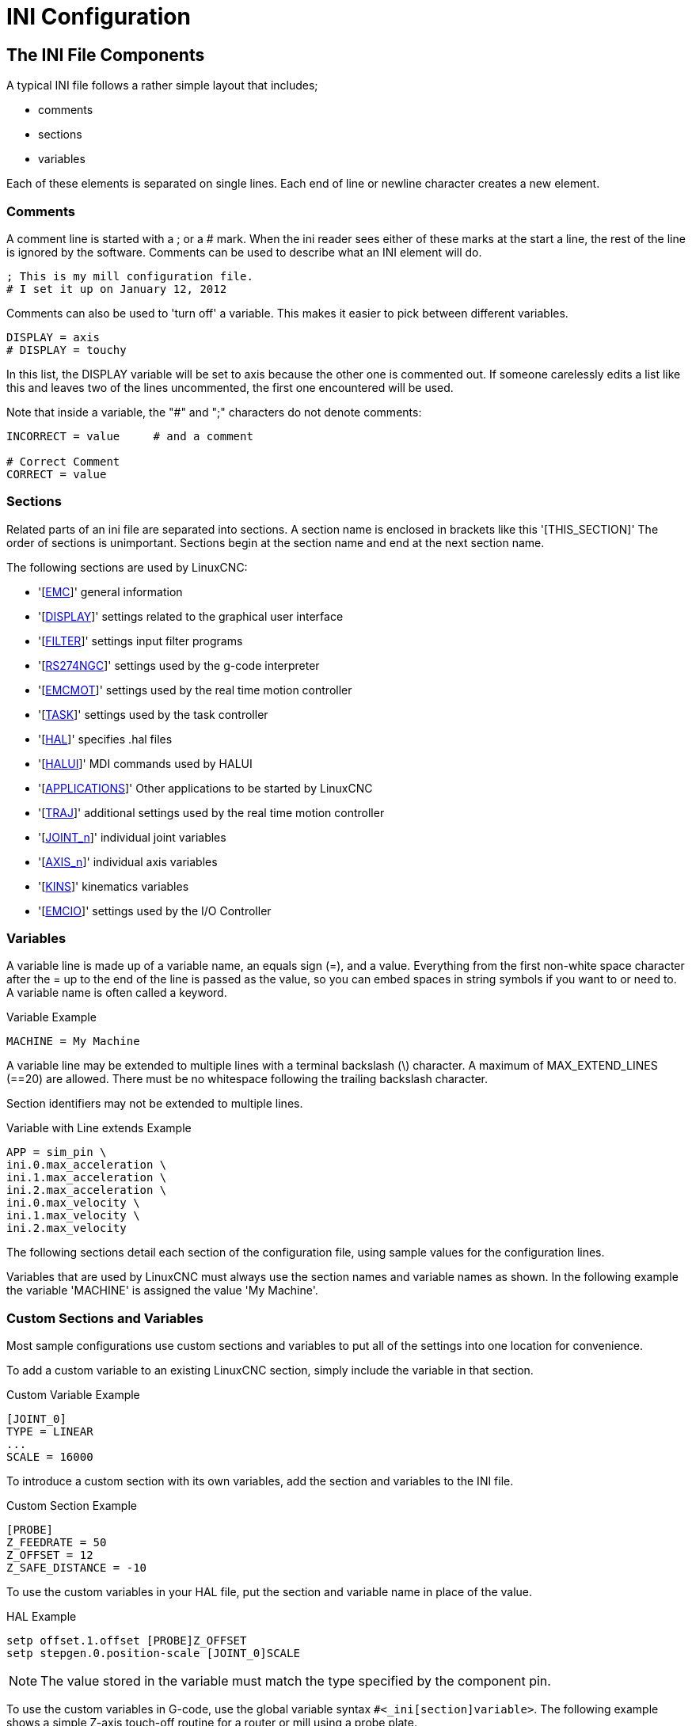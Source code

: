 :lang: en

[[cha:ini-configuration]](((INI Configuration)))

= INI Configuration

== The INI File Components

A typical INI file follows a rather simple layout that includes;

* comments
* sections
* variables

Each of these elements is separated on single lines. Each end of line
or newline character creates a new element.

(((INI File, Comments)))

=== Comments

A comment line is started with a ; or a # mark. When the ini reader
sees either of these marks at the start a line, the rest of the line is
ignored by the software. Comments can be used to describe what an INI
element will do.

----
; This is my mill configuration file.
# I set it up on January 12, 2012
----

Comments can also be used to 'turn off' a variable. This makes it easier
to pick between different variables.

----
DISPLAY = axis
# DISPLAY = touchy
----

In this list, the DISPLAY variable will be set to axis because the
other one is commented out. If someone carelessly edits a list like
this and leaves two of the lines uncommented, the first one encountered
will be used.

Note that inside a variable, the "#" and ";" characters do not denote
comments:

----
INCORRECT = value     # and a comment

# Correct Comment
CORRECT = value
----

=== Sections

Related parts of an ini file are separated into sections.
A section name is enclosed in brackets like this '[THIS_SECTION]'
The order of sections is unimportant. Sections begin at the section
name and end at the next section name.

The following sections are used by LinuxCNC:

* '[<<sec:emc-section,EMC>>]' general information
* '[<<sec:display-section,DISPLAY>>]' settings related to the graphical user interface
* '[<<sec:filter-section,FILTER>>]' settings input filter programs
* '[<<sec:rs274ngc-section,RS274NGC>>]' settings used by the g-code interpreter
* '[<<sec:emcmot-section,EMCMOT>>]' settings used by the real time motion controller
* '[<<sec:task-section,TASK>>]' settings used by the task controller
* '[<<sec:hal-section,HAL>>]' specifies .hal files
* '[<<sec:halui-section,HALUI>>]' MDI commands used by HALUI
* '[<<sec:applications-section,APPLICATIONS>>]' Other applications to be started by LinuxCNC
* '[<<sec:traj-section,TRAJ>>]' additional settings used by the real time motion controller
* '[<<sec:joint-section,JOINT_n>>]' individual joint variables
* '[<<sec:axis-section,AXIS_n>>]' individual axis variables
* '[<<sec:kins-section,KINS>>]' kinematics variables

* '[<<sec:emcio-section,EMCIO>>]' settings used by the I/O Controller

=== Variables

A variable line is made up of a variable name, an equals sign (=), and
a value. Everything from the first non-white space character after the = up to the end of the line is passed as the value, so you can embed
spaces in string symbols if you want to or need to. A variable name is
often called a keyword.

.Variable Example
----
MACHINE = My Machine
----

A variable line may be extended to multiple lines with a terminal backslash (\)
character.  A maximum of MAX_EXTEND_LINES (==20) are allowed.  There must be no
whitespace following the trailing backslash character.

Section identifiers may not be extended to multiple lines.

.Variable with Line extends Example
----
APP = sim_pin \
ini.0.max_acceleration \
ini.1.max_acceleration \
ini.2.max_acceleration \
ini.0.max_velocity \
ini.1.max_velocity \
ini.2.max_velocity
----

The following sections detail each section of the configuration file,
using sample values for the configuration lines.

Variables that are used by LinuxCNC must always use the section
names and variable names as shown. In the following example the variable
'MACHINE' is assigned the value 'My Machine'.

[[sub:custom-variables]]

=== Custom Sections and Variables

Most sample configurations use custom sections and variables to put all of the
settings into one location for convenience.

To add a custom variable to an existing LinuxCNC section, simply include
the variable in that section.

.Custom Variable Example
----
[JOINT_0]
TYPE = LINEAR
...
SCALE = 16000
----

To introduce a custom section with its own variables, add the section
and variables to the INI file.

.Custom Section Example
----
[PROBE]
Z_FEEDRATE = 50
Z_OFFSET = 12
Z_SAFE_DISTANCE = -10
----

To use the custom variables in your HAL file, put the section and
variable name in place of the value.

.HAL Example
----
setp offset.1.offset [PROBE]Z_OFFSET
setp stepgen.0.position-scale [JOINT_0]SCALE
----

[NOTE]
The value stored in the variable must match the type specified by the
component pin.

To use the custom variables in G-code, use the global variable syntax
`#<_ini[section]variable>`. The following example shows a simple
Z-axis touch-off routine for a router or mill using a probe plate.

.G-code Example
[source,{ngc}]
---------------------------------------------------------------------
G91
G38.2 Z#<_ini[probe]z_safe_distance> F#<_ini[probe]z_feedrate>
G90
G1 Z#5063
G10 L20 P0 Z#<_ini[probe]z_offset>
---------------------------------------------------------------------


=== Include Files

An INI file may include the contents of another file by using a #INCLUDE directive.

.#INCLUDE Format
----
#INCLUDE filename
----

The filename can be specified as:

* a file in the same directory as the INI file
* a file located relative to the working directory
* an absolute file name (starts with a /)
* a user-home-relative file name (starts with a ~)

Multiple #INCLUDE directives are supported.

.#INCLUDE Examples
----
#INCLUDE joint_0.inc
#INCLUDE ../parallel/joint_1.inc
#INCLUDE below/joint_2.inc
#INCLUDE /home/myusername/myincludes/display.inc
#INCLUDE ~/linuxcnc/myincludes/rs274ngc.inc
----

The #INCLUDE directives are supported for one level of expansion only -- an
included file may not include additional files.  The recommended file extension
is .inc.  Do not use a file extension of .ini for included files.


== INI File Sections

[[sec:emc-section]](((INI File, EMC Section)))

=== [EMC] Section

* 'VERSION = 1.1' - The version number for the configuration. Any value other
  than 1.1 will cause the configuration checker to run and try to update the
  configuration to the new style joint axes type of configuration.
* 'MACHINE = My Controller' - This is the name of the controller, which is
  printed out at the top of most graphical interfaces. You can put whatever
  you want here as long as you make it a single line long.
* 'DEBUG = 0' - Debug level 0 means no messages will be printed when LinuxCNC is
  run from a <<faq:terminal,terminal>>. Debug flags are usually only useful to
  developers. See src/emc/nml_intf/debugflags.h for other settings.

[[sec:display-section]](((INI File, DISPLAY Section)))

=== [DISPLAY] Section

Different user interface programs use different options, and not every
option is supported by every user interface. There are several interfaces,
like Axis, Gmoccapy, Touchy, qtvcp's QtDragon and Gscreen.
Axis is an interface for use with normal
computer and monitor, Touchy is for use with touch screens. Gmoccapy
can be used both ways and offers also many connections for hardware controls.
Descriptions of the interfaces are in the Interfaces section of the
User Manual.

* 'DISPLAY = axis' - The name of the user interface to use. Valid options
  may include: 'axis', 'touchy', 'gmoccapy', 'gscreen', 'tklinuxcnc', 'qtvcp'
* 'POSITION_OFFSET = RELATIVE' - The coordinate system (RELATIVE or MACHINE)
  to show on the DRO when the user interface starts. The RELATIVE coordinate
  system reflects the G92 and G5x coordinate offsets currently in effect.
* 'POSITION_FEEDBACK = COMMANDED' - The coordinate value (COMMANDED or ACTUAL)
  to show on the DRO when the user interface starts. In Axis this can be changed
  from the View menu. The COMMANDED position is the position requested by
  LinuxCNC. The ACTUAL position is the feedback position of the motors if they
  have feedback like most servo systems. Typically the COMMANDED value is used.
* 'DRO_FORMAT_MM = %+08.6f' - Over-ride the default DRO formatting in metric
  mode. (normally 3 decimal places, padded with spaces to 6 digits to the left)
  the example above will pad with zeros, display 6 decimal digits and force
  display of a + sign for positive numbers. Formatting follows Python practice.
  https://docs.python.org/2/library/string.html#format-specification-mini-language
  an error will be raised if the format can not accept a floating-point value.
* 'DRO_FORMAT_IN = % 4.1f' - Over-ride the default DRO formatting in imperial
  mode. (normally 4 decimal places, padded with spaces to 6 digits to the left)
  the example above will display only one decimal digit.
  Formatting follows Python practice.
  https://docs.python.org/2/library/string.html#format-specification-mini-language
  An error will be raised if the format can not accept a floating-point value.
* 'CONE_BASESIZE = .25' - Over-ride the default cone/tool base size of .5 in
  the graphics display
* 'MAX_FEED_OVERRIDE = 1.2' - The maximum feed override the user may select.
  1.2 means 120% of the programmed feed rate.
* 'MIN_SPINDLE_OVERRIDE = 0.5' - The minimum spindle override the user may
  select. 0.5 means 50% of the programmed spindle speed. (This is used to
  set the minimum spindle speed).
* 'MIN_SPINDLE_0_OVERRIDE = 0.5' - The minimum spindle override the user may select.
  0.5 means 50% of the programmed spindle speed.
  (This is used to set the minimum spindle speed).
  On multi spindle machine there will be entries for each spindle number.
  Qtvcp only.
* 'MAX_SPINDLE_OVERRIDE = 1.0' - The maximum spindle override the user may
  select. 1.0 means 100% of the programmed spindle speed.
* 'MAX_SPINDLE_0_OVERRIDE = 1.0' - The maximum feed override the user may select.
  1.2 means 120% of the programmed feed rate.
  On multi spindle machine there will be entries for each spindle number. Qtvcp only
* 'DEFAULT_SPINDLE_SPEED = 100' - The default spindle RPM when the spindle
  is started in manual mode. if this setting is not present, this
  defaults to 1 RPM for AXIS and 300 RPM for gmoccapy.
* 'DEFAULT_SPINDLE_0_SPEED = 100' - The default spindle RPM when the spindle
  is started in manual mode. On multi spindle machine there will be entries for each spindle number. Qtvcp only
* 'SPINDLE_INCREMENT = 200' - The increment used when clicking increase/decrease buttons Qtvcp only
* 'MIN_SPINDLE_0_SPEED = 1000' - The minimum RPM that can be manually selected.
  On multi spindle machine there will be entries for each spindle number. Qtvcp only
* 'MAX_SPINDLE_0_SPEED = 20000' - The maximum RPM that can be manually selected.
  On multi spindle machine there will be entries for each spindle number. Qtvcp only
* 'PROGRAM_PREFIX = ~/linuxcnc/nc_files' - The default location for g-code files and the location for user-defined M-codes.
  This location is searched for the file name before the subroutine path and user M path if specified in the [RS274NGC] section.
* 'INTRO_GRAPHIC = emc2.gif' - The image shown on the splash screen.
* 'INTRO_TIME = 5' - The maximum time to show the splash screen, in seconds.
* 'CYCLE_TIME = 100' - Cycle time of the Display GUI.
  Depending on the screen, this can be in seconds or ms (ms preferred).
  This is often the update rate rather then sleep time between updates.
  If the update time is not set right the screen can become unresponsive or very jerky.
  A value of 100ms (0.1 seconds) is a common setting though a range of 50 - 200ms (.05 - .2 seconds) may be useable.
  An under powered CPU may see improvement with a longer setting. Usually the default is fine.

[NOTE]
The following [DISPLAY] items are used by GladeVCP, see the
<<gladevcp:embeding-tab,embedding a tab>> section of the GladeVCP Chapter.

* 'EMBED_TAB_NAME=GladeVCP demo'
* 'EMBED_TAB_COMMAND=halcmd loadusr -Wn gladevcp gladevcp -c gladevcp -x {XID} -u ./gladevcp/hitcounter.py ./gladevcp/manual-example.ui'

[NOTE]
Different user interface programs use different options, and not every
option is supported by every user interface.
See <<cha:axis-gui,AXIS GUI>> document for AXIS details.
See <<cha:gmoccapy,gmoccapy>> document for Gmoccapy details.

* 'DEFAULT_LINEAR_VELOCITY = .25' - The default velocity for linear jogs,
  in <<sec:traj-section,machine units>> per second.
* 'MIN_VELOCITY = .01' - The approximate lowest value the jog slider.
* 'MAX_LINEAR_VELOCITY = 1.0' - The maximum velocity for linear jogs, in machine units per second.
* 'MIN_LINEAR_VELOCITY = .01' - The approximate lowest value the jog slider.
* 'DEFAULT_ANGULAR_VELOCITY = .25' - The default velocity for angular jogs, in machine units per second.
* 'MIN_ANGULAR_VELOCITY = .01' - The approximate lowest value the angular jog slider.
* 'MAX_ANGULAR_VELOCITY = 1.0' - The maximum velocity for angular jogs, in machine units per second.
* 'INCREMENTS = 1 mm, .5 in, ...' - Defines the increments available for incremental jogs.
  The INCREMENTS can be used to override the default.
  The values can be decimal numbers (e.g., 0.1000) or fractional numbers (e.g., 1/16),
  optionally followed by a unit (cm, mm, um, inch, in or mil).
  If a unit is not specified the machine unit is assumed.
  Metric and imperial distances may be mixed:
  INCREMENTS = 1 inch, 1 mil, 1 cm, 1 mm, 1 um is a valid entry.
* 'GRIDS = 10 mm, 1 in, ...' - Defines the preset values for grid lines.
  The value is interpreted the same way as 'INCREMENTS'.
* 'OPEN_FILE = /full/path/to/file.ngc' - The file to show in the preview plot when AXIS starts.
  Use a blank string "" and no file will be loaded at start up.
  gmoccapy will not use this setting, as it offers a corresponding entry on its settings page.
* 'EDITOR = gedit' - The editor to use when selecting File > Edit to edit the G code from the AXIS menu.
  This must be configured for this menu item to work.
  Another valid entry is gnome-terminal -e vim.
  This entry does not apply to gmoccapy, as gmoccapy has an integrated editor.
* 'TOOL_EDITOR = tooledit' - The editor to use when editing the tool table (for example by
  selecting "File > Edit tool table..." in Axis).
  Other valid entries are "gedit", "gnome-terminal -e vim", and "gvim".
  This entry does not apply to gmoccapy, as gmoccapy has an integrated editor.
* 'PYVCP = /filename.xml' - The PyVCP panel description file. See the <<cha:pyvcp,PyVCP Chapter>> for more information.
* 'PYVCP_POSITION = BOTTOM' - The placement of the PyVCP panel in the AXIS user interface.
  If this variable is omitted the panel will default to the right side. The only valid
  alternative is BOTTOM. See the <<cha:pyvcp,PyVCP Chapter>> for more information.
* 'LATHE = 1' - Any non-empty value (including "0") causes axis to use "lathe mode" with a top view and with Radius and Diameter on the DRO.
* 'BACK_TOOL_LATHE = 1' - Any non-empty value (including "0") causes axis to use "back tool lathe mode" with inverted X axis.
* 'FOAM = 1' - Any non-empty value (including "0") causes axis to change the display for foam-cutter mode.
* 'GEOMETRY = XYZABCUVW' - Controls the *preview* and *backplot* of motion.
  This item consists of a sequence of axis letters and control characters:

. The letters X,Y,Z specify translation along the named coordinate.
. The letters A,B,C specify rotation about the corresponding axes X,Y,Z.
. The letters U,V,W specify translation along the related axes X,Y,Z.
. Each letter specified must occur in [TRAJ]COORDINATES to have an effect.
. A "*-*" character preceding any letter inverts the direction of the operation.
. The translation and rotation operations are evaluated *right-to-left*.
  So using GEOMETRY=XYZBC specifies a C rotation followed by a B rotation
  followed by Z,Y,X translations.  (The ordering of consecutive translation
  letters is immaterial.)
. If the "*!*" special character appears anywhere in the sequence, rotations
  for the A,B,C axis letters respect the offsets (G5x, G92) applied to X,Y,Z.
. The proper GEOMETRY string depends on the machine configuration and
  the kinematics used to control it. The order of the letters is important.
  For example, rotating around C then B is different than rotating
  around B then C.
. Rotations are by default applied with respect to the machine origin.
  Example: GEOMETRY=CXYZ first translates the control point to X,Y,Z and then
  performs a C rotation about the Z axis centered at the machine origin.
. Rotations applied after translations may use the "*!*" provision to
  to act with respect to the current machine offset.  Example: GEOMETRY=!CXYZ
  translates the control point to the X,Y,Z position and then performs
  a C rotation about the machine origin displaced by the current G5x,G92
  X,Y,Z offsets.  (Changing offsets may require a program reload).
. UVW translation example: GEOMETRY=XYZUVW causes UVW to move in the coordinate
  system of the tool and XYZ to move in the coordinate system of the material
. Foam-cutting machines (FOAM = 1) should specify "XY;UV" or leave the value
  blank even though this value is presently ignored in foam-cutter mode.  A
  future version may define what ";" means, but if it does "XY;UV" will mean
  the same as the current foam default.

[NOTE]
If no [DISPLAY]GEOMETRY is included in the inifile, a default is provided
by the [DISPLAY]DISPLAY gui program (typically "XYZABCUVW")

* 'ARCDIVISION = 64' - Set the quality of preview of arcs.
  Arcs are previewed by dividing them into a number of straight lines; a semicircle is divided into *ARCDIVISION* parts.
  Larger values give a more accurate preview, but take longer to load and result in a more sluggish display.
  Smaller values give a less accurate preview, but take less time to load and may result in a faster display.
  The default value of 64 means a circle of up to 3 inches will be displayed to within 1 mil (.03%).
* 'MDI_HISTORY_FILE =' - The name of a local MDI history file.
  If this is not specified Axis will save the MDI history in *.axis_mdi_history* in the user's home directory.
  This is useful if you have multiple configurations on one computer.
* 'JOG_AXES =' - The order in which jog keys are assigned to axis letters.
  The left and right arrows are assigned to the first axis letter, up and down to the second,
  page up/page down to the third, and left and right bracket to the fourth.
  If unspecified, the default is determined from the [TRAJ]COORDINATES, [DISPLAY]LATHE and [DISPLAY]FOAM values.
* 'JOG_INVERT =' - For each axis letter, the jog direction is inverted.  The default is "X" for lathes and blank otherwise.

[NOTE]
The settings for 'JOG_AXES' and 'JOG_INVERT' apply to world mode jogging by axis coordinate letter
and are in effect while in world mode after successful homing.
When operating in joint mode prior to homing, keyboard jog keys are assigned in a fixed sequence: left/right: joint0,
up/down: joint1, page up/page down: joint2, left/right bracket: joint3

* 'USER_COMMAND_FILE = mycommands.py' -- The name of an optional, configuration-specific
  python file sourced by the axis gui instead of the user-specific file `~/.axisrc`.

[NOTE]
The following [DISPLAY] item is used by the TKLinuxCNC interface only.

* 'HELP_FILE = tklinucnc.txt' - Path to help file.

[[sec:filter-section]](((INI File, FILTER Section)))

=== [FILTER] Section

AXIS and gmoccapy have the ability to send loaded files through a filter program.
This filter can do any desired task: Something as simple as making sure
the file ends with M2, or something as complicated as detecting whether
the input is a depth image, and generating g-code to mill the shape it
defines. The [FILTER] section of the ini file controls how filters
work. First, for each type of file, write a PROGRAM_EXTENSION line.
Then, specify the program to execute for each type of file. This
program is given the name of the input file as its first argument, and
must write RS274NGC code to standard output. This output is what will
be displayed in the text area, previewed in the display area, and
executed by LinuxCNC when Run.

* 'PROGRAM_EXTENSION = .extension Description'

If your post processor outputs files in all caps you might want to add
the following line:

* 'PROGRAM_EXTENSION = .NGC XYZ Post Processor'

The following lines add support for the image-to-G code converter
included with LinuxCNC.

* 'PROGRAM_EXTENSION = .png,.gif,.jpg Greyscale Depth Image'
** 'png = image-to-gcode'
** 'gif = image-to-gcode'
** 'jpg = image-to-gcode'

An example of a custom G code converter located in the linuxcnc directory.

* 'PROGRAM_EXTENSION = .gcode 3D Printer'
** 'gcode = /home/mill/linuxcnc/convert.py'

NOTE: The program file associated with an extension must have either the full
path to the program or be located in a directory that is on the system path.

It is also possible to specify an interpreter:

* 'PROGRAM_EXTENSION = .py Python Script'
** 'py = python'

In this way, any Python script can be opened, and its output is
treated as g-code. One such example script is available at
nc_files/holecircle.py. This script creates g-code for drilling a
series of holes along the circumference of a circle. Many more g-code
generators are on the LinuxCNC Wiki site
http://wiki.linuxcnc.org/[http://wiki.linuxcnc.org/].

If the environment variable AXIS_PROGRESS_BAR is set, then lines
written to stderr of the form

* 'FILTER_PROGRESS=%d'

sets the AXIS progress bar to the given percentage. This feature
should be used by any filter that runs for a long time.

Python filters should use the print function to output the result to Axis.

This example program filters a file and adds a W axis to match the Z axis.
It depends on there being a space between each axis word to work.

----
#!/usr/bin/env python3

import sys

def main(argv):

  openfile = open(argv[0], 'r')
  file_in = openfile.readlines()
  openfile.close()

  file_out = []
  for line in file_in:
    # print line
    if line.find('Z') != -1:
      words = line.rstrip('\n')
      words = words.split(' ')
      newword = ''
      for i in words:
        if i[0] == 'Z':
          newword = 'W'+ i[1:]
      if len(newword) > 0:
        words.append(newword)
        newline = ' '.join(words)
        file_out.append(newline)
    else:
      file_out.append(line)
  for item in file_out:
    print "%s" % item

if __name__ == "__main__":
  main(sys.argv[1:])
----

[[sec:rs274ngc-section]](((INI File, RS274NGC Section)))
[[gcode:ini-features]]

=== [RS274NGC] Section

* 'PARAMETER_FILE = myfile.var' -
  (((PARAMETER FILE))) The file located in the same directory as the ini
  file which contains the parameters used by the interpreter (saved between runs).

* 'ORIENT_OFFSET = 0' -
  (((ORIENT OFFSET))) A float value added to the R word parameter of an <<mcode:m19,M19 Orient Spindle>> operation.
  Used to define an arbitrary zero position regardless of encoder mount orientation.

* 'RS274NGC_STARTUP_CODE = G17 G20 G40 G49 G64 P0.001 G80 G90 G92 G94 G97 G98' - (((RS274NGC STARTUP CODE)))
  A string of NC codes that the interpreter is initialized with.
  This is not a substitute for specifying modal g-codes at the top of each ngc file, because the modal codes of
  machines differ, and may be changed by g-code interpreted earlier in the session.

* 'SUBROUTINE_PATH = ncsubroutines:/tmp/testsubs:lathesubs:millsubs' - (((SUBROUTINE PATH)))
  Specifies a colon (:) separated list of up to 10 directories to be searched when single-file subroutines are specified in gcode.
  These directories are searched after searching [DISPLAY]PROGRAM_PREFIX (if it is specified) and before searching [WIZARD]WIZARD_ROOT (if specified).
  The paths are searched in the order that they are listed.
  The first matching subroutine file found in the search is used.
  Directories are specified relative to the current directory for the ini file or as absolute paths.
  The list must contain no intervening whitespace.

* 'CENTER_ARC_RADIUS_TOLERANCE_INCH = n' Default 0.00005

* 'CENTER_ARC_RADIUS_TOLERANCE_MM = n' Default 0.00127

* 'USER_M_PATH = myfuncs:/tmp/mcodes:experimentalmcodes' - (((USER M PATH)))
  Specifies a list of colon (:) separated directories for user defined functions.
  Directories are specified relative to the current directory for the ini file or as absolute paths.
  The list must contain no intervening whitespace.
  +
  A search is made for each possible user defined function, typically
  (M100-M199). The search order is:
  +
  . [DISPLAY]PROGRAM_PREFIX (if specified)
  . If [DISPLAY]PROGRAM_PREFIX is not specified, search the default location: nc_files
  . Then search each directory in the list [RS274NGC]USER_M_PATH
  +
  The first executable M1xx found in the search is used for each M1xx.

[NOTE]
The maximum number of USER_M_PATH directories is defined at compile time (typ: 'USER_DEFINED_FUNCTION_MAX_DIRS == 5').

* 'INI_VARS = 1' Default 1
  Allows G-code programs to read values from the INI file using the format #<_ini[section]name>.
  See <<gcode:parameters,G-code Parameters>>.

* 'HAL_PIN_VARS = 1' Default 1
  Allows G-code programs to read the values of HAL pins using the format #<_hal[Hal item]>.
  Variable access is read-only.
  See <<gcode:parameters,G-code Parameters>> for more details and an important caveat.

* 'RETAIN_G43 = 0' Default 0
  When set, you can  turn on G43 after loading the first tool, and then not worry about it through the program.
  When you finally unload the last tool, G43 mode is canceled.

* 'OWORD_NARGS = 0' Default 0
  If this feature is enabled then a called subroutine can determine the
  number of actual positional parameters passed by inspecting the +#<n_args>+ parameter.

* 'NO_DOWNCASE_OWORD = 0' Default 0
  Preserve case in O-word names within comments if set, enables reading of
  mixed-case HAL items in structured comments like '(debug, #<_hal[MixedCaseItem])'.

* 'OWORD_WARNONLY = 0' Default 0
  Warn rather than error in case of errors in O-word subroutines.

[NOTE] The above six options were controlled by the 'FEATURES' bitmask
in versions of LinuxCNC prior to 2.8. This INI tag will no longer work.

[NOTE]
[WIZARD]WIZARD_ROOT is a valid search path but the Wizard has not been fully
implemented and the results of using it are unpredictable.

* 'REMAP=M400  modalgroup=10 argspec=Pq ngc=myprocedure'
  See <<cha:remap,Remap Extending G-Code>> chapter for details.

* 'ON_ABORT_COMMAND=O <on_abort> call'
  See <<cha:remap,Remap Extending G-Code>> chapter for details.

[[sec:emcmot-section]](((INI File, EMCMOT Section)))

=== [EMCMOT] Section

This section is a custom section and is not used by LinuxCNC directly. Most
configurations use values from this section to load the motion controller. For
more information on the motion controller see the <<sec:motion,Motion>>
Section.

* 'EMCMOT = motmod' - the motion controller name is typically used here.
* 'BASE_PERIOD = 50000' - the 'Base' task period in nanoseconds.
* 'SERVO_PERIOD = 1000000' - This is the "Servo" task period in nanoseconds.
* 'TRAJ_PERIOD = 100000' - This is the 'Trajectory Planner' task period in nanoseconds.
* 'COMM_TIMEOUT = 1.0' - Number of seconds to wait for Motion
  (the realtime part of the motion controller) to acknowledge receipt of messages from Task
  (the non-realtime part of the motion controller).

[[sec:task-section]](((INI File, TASK Section)))

=== [TASK] Section

* 'TASK = milltask' -
  Specifies the name of the 'task' executable.
  The 'task' executable does various things, such as communicate with the UIs over NML, communicate with the
  realtime motion planner over non-HAL shared memory, and interpret gcode.
  Currently there is only one task executable that makes sense for 99.9% of users, milltask.
* 'CYCLE_TIME = 0.010' - The period, in seconds, at which TASK will run.
  This parameter affects the polling interval when waiting for motion to complete,
  when executing a pause instruction, and when accepting a command from a user interface.
  There is usually no need to change this number.

[[sec:hal-section]](((INI File, HAL Section)))

=== [HAL] section

* 'HALFILE = example.hal' - Execute the file 'example.hal' at start up.
  If 'HALFILE' is specified multiple times, the files are executed in the order they appear in the ini file.
  Almost all configurations will have at least one 'HALFILE', and stepper systems typically have two such files, one which specifies the generic stepper configuration ('core_stepper.hal') and one which specifies the machine pin out ('xxx_pinout.hal').

  HALFILES are found using a search.
  If the named file is found in the directory containing the ini file, it is used.
  If the named file is not found in this ini file directory, a search is made using a system library of halfiles.

  If LinuxCNC is started with the linuxcnc script using the "-H dirname" option,
  the specified dirname is prepended to the search described above so that
  "dirname" is searched first.  The "-H dirname" option may be specified more
  than once, directories are prepended in order.

  A HALFILE may also be specified as an absolute path (when the name starts with
  a '/' character).  Absolute paths are not recommended as their use may limit
  relocation of configurations.
* 'HALFILE = texample.tcl [arg1 [arg2] ...]]' - Execute the tcl file 'texample.tcl' at start up with arg1, arg2, etc as ::argv list.
  Files with a .tcl suffix are processed as above but use haltcl for processing.
  See the <<cha:haltcl,HALTCL Chapter>> for more information.
* 'HALFILE = LIB:sys_example.hal' - Execute the system library file 'sys_example.hal' at start up.
  Explicit use of the LIB: prefix causes use of the system library HALFILE without searching the ini file directory.
* 'HALFILE = LIB:sys_texample.tcl [arg1 [arg2 ...]]' - Execute the system library file 'sys_texample.tcl' at start up.
  Explicit use of the LIB: prefix causes use of the system library HALFILE without searching the ini file directory.

HALFILE items specify files that loadrt Hal components and make signal
connections between component pins.  Common mistakes are 1) omission of the
addf statement needed to add a component's function(s) to a thread, 2)
incomplete signal (net) specifiers.  Omission of required addf statements is
almost always an error.  Signals usually include one or more input
connections and a single output (but both are not strictly required).
A system library file is provided to make checks for these conditions and
report to stdout and in a popup gui:
----
    HALFILE = LIB:halcheck.tcl [ nopopup ]
----
[NOTE]
The LIB:halcheck.tcl line should be the last [HAL]HALFILE.
Specify the 'nopopup' option to suppress the popup message and allow immediate starting.
Connections made using a POSTGUI_HALFILE are not checked.


* 'TWOPASS = ON' - Use twopass processing for loading HAL components.
  With TWOPASS processing, [HAL]HALFILE= lines are processed in two passes.
  In the first pass (pass0), all HALFILES are read and multiple appearances of loadrt and loadusr commands are accumulated.
  These accumulated load commands are executed at the end of pass0.
  This accumulation allows load lines to be specified more than once for a given component (provided the names= names used are unique on each use).
  In the second pass (pass1), the HALFILES are reread and all commands except the previously executed load commands are executed.
* 'TWOPASS = nodelete verbose' - The TWOPASS feature can be activated with any non-null string including the keywords verbose and nodelete.
  The verbose keyword causes printing of details to stdout.
  The nodelete keyword preserves temporary files in /tmp.

For more information see the <<cha:hal-twopass,Hal TWOPASS>> chapter.

* 'HALCMD = command' - Execute 'command' as a single HAL command.
  If 'HALCMD' is specified multiple times, the commands are executed in the order they appear in the ini file.
  'HALCMD' lines are executed after all 'HALFILE' lines.
* 'SHUTDOWN = shutdown.hal' - Execute the file 'shutdown.hal' when LinuxCNC is exiting.
  Depending on the hardware drivers used, this may make it possible to set outputs to defined values when LinuxCNC is exited normally.
  However, because there is no guarantee this file will be executed (for instance, in the case of a
  computer crash) it is not a replacement for a proper physical e-stop
  chain or other protections against software failure.
* 'POSTGUI_HALFILE = example2.hal' - Execute 'example2.hal' after the GUI has created its HAL pins.
  Some GUIs create hal pins and support the use of a postgui halfile to use them.
  GUIs that support postgui halfiles include Touchy, Axis, Gscreen, and gmoccapy.

  See section <<sec:pyvcp-with-axis,pyVCP with Axis>> Section for more information.
* 'HALUI = halui' - adds the HAL user interface pins.
   For more information see the <<cha:hal-user-interface,HAL User Interface>> chapter.

[[sec:halui-section]](((INI File, HALUI Section)))

=== [HALUI] section

* 'MDI_COMMAND = G53 G0 X0 Y0 Z0' - An MDI command can be executed by using halui.mdi-command-00.
  Increment the number for each command listed in the [HALUI] section.

[[sec:applications-section]](((INI File, APPLICATIONS Section)))

=== [APPLICATIONS] Section

LinuxCNC can start other applications before the specified gui is started.
The applications can be started after a specified delay to allow for
gui-dependent actions (like creating gui-specific hal pins).

* 'DELAY = value' - seconds to wait beore starting other applications.
  A delay may be needed if an application has dependencies on [HAL]POSTGUI_HALFILE actions or gui-created hal pins
  (default DELAY=0).
* 'APP = appname [arg1 [arg2 ...]]' - Application to be started.
  This specification can be included multiple times.
  The appname can be explicitly named as an absolute or tilde specified filename (first character is / or ~),
  a relative filename (first characters of filename are ./), or as a file in the inifile directory.
  If no executable file is found using these names, then the user search PATH is used to find the application.

  Examples:
** Simulate inputs to hal pins for testing (using sim_pin -- a simple gui to set inputs to parameters, unconnected pins, or signals with no writers):

   APP = sim_pin motion.probe-input halui.abort motion.analog-in-00
** Invoke halshow with a previuosly saved watchlist. Since linuxcnc sets the working directory to the directory for the inifile, you can refer to files in that directory (example: my.halshow):

   APP = halshow my.halshow
** Alternatively, a watchlist file identified with a full pathname could be specified:

   APP = halshow ~/saved_shows/spindle.halshow
** Open halscope using a previously saved configuration:

   APP = halscope -i my.halscope

[[sec:traj-section]](((INI File, TRAJ Section)))

=== [TRAJ] Section

[WARNING]
The new Trajectory Planner (TP) is on by default. +
If you have no TP settings in your [TRAJ] section - LinuxCNC defaults to: +
ARC_BLEND_ENABLE = 1 +
ARC_BLEND_FALLBACK_ENABLE = 0 +
ARC_BLEND_OPTIMIZATION_DEPTH = 50 +
ARC_BLEND_GAP_CYCLES = 4 +
ARC_BLEND_RAMP_FREQ = 100

The [TRAJ] section contains general parameters for the trajectory
planning module in 'motion'.

* 'ARC_BLEND_ENABLE = 1' - Turn on new TP. If set to 0 TP uses parabolic blending (1 segment look ahead).
  Default value 1.
* 'ARC_BLEND_FALLBACK_ENABLE = 0' - Optionally fall back to parabolic blends if the estimated speed is faster.
  However, this estimate is rough, and it seems that just disabling it gives better performance.
  Default value 0.
* 'ARC_BLEND_OPTIMIZATION_DEPTH = 50' - Look ahead depth in number of segments.
  +
  To expand on this a bit, you can choose this value somewhat arbitrarily.
  Here's a formula to estimate how much 'depth' you need for a particular
  config:
  +
----
# n = v_max / (2.0 * a_max * t_c)
# where:
# n = optimization depth
# v_max = max axis velocity (UU / sec)
# a_max = max axis acceleration (UU / sec)
# t_c = servo period (seconds)
----
  +
  So, a machine with a maximum axis velocity of 10 IPS, a max acceleration
  of 100 IPS^2, and a servo period of 0.001 sec would need:
  +
  10 / (2.0 * 100 * 0.001) = 50 segments to always reach maximum velocity
  along the fastest axis.
  +
  In practice, this number isn't that important to tune, since the
  look ahead rarely needs the full depth unless you have lots of very short
  segments. If during testing, you notice strange slowdowns and can't
  figure out where they come from, first try increasing this depth using
  the formula above.
  +
  If you still see strange slowdowns, it may be because you have short
  segments in the program. If this is the case, try adding a small
  tolerance for Naive CAM detection. A good rule of thumb is this:
  +
----
# min_length ~= v_req * t_c
# where:
# v_req = desired velocity in UU / sec
# t_c = servo period (seconds)
----
  +
  If you want to travel along a path at 1 IPS = 60 IPM, and your servo
  period is 0.001 sec, then any segments shorter than min_length will slow
  the path down. If you set Naive CAM tolerance to around this min length,
  overly short segments will be combined together to eliminate this
  bottleneck. Of course, setting the tolerance too high means big path
  deviations, so you have to play with it a bit to find a good value. I'd
  start at 1/2 of the min_length, then work up as needed.
* 'ARC_BLEND_GAP_CYCLES = 4' How short the previous segment must be before the trajectory planner 'consumes' it.
  +
  Often, a circular arc blend will leave short line segments in between
  the blends. Since the geometry has to be circular, we can't blend over
  all of a line if the next one is a little shorter. Since the trajectory
  planner has to touch each segment at least once, it means that very tiny
  segments will slow things down significantly. My fix to this way to
  "consume" the short segment by making it a part of the blend arc. Since
  the line+blend is one segment, we don't have to slow down to hit the
  very short segment. Likely, you won't need to touch this setting.
* 'ARC_BLEND_RAMP_FREQ = 20' - This is a 'cutoff' frequency for using ramped velocity.
  +
  'Ramped velocity' in this case just means constant acceleration over the whole segment.
  This is less optimal than a trapezoidal velocity profile, since the acceleration is not maximized.
  However, if the segment is short enough, there isn't enough time to accelerate much before we hit the next segment.
  Recall the short line segments from the previous example.
  Since they're lines, there's no cornering acceleration, so we're free to accelerate up to the requested speed.
  However, if this line is between two arcs, then it will have to quickly decelerate again to be within the maximum speed of the next segment.
  This means that we have a spike of acceleration, then a spike of deceleration, causing a large jerk, for very little performance gain.
  This setting is a way to eliminate this jerk for short segments.
  +
  Basically, if a segment will complete in less time than 1 /
  ARC_BLEND_RAMP_FREQ, we don't bother with a trapezoidal velocity profile
  on that segment, and use constant acceleration. (Setting
  ARC_BLEND_RAMP_FREQ = 1000 is equivalent to always using trapezoidal
  acceleration, if the servo loop is 1kHz).
  +
  You can characterize the worst-case loss of performance by comparing the
  velocity that a trapezoidal profile reaches vs. the ramp:
  +
----
# v_ripple = a_max / (4.0 * f)
# where:
# v_ripple = average velocity "loss" due to ramping
# a_max = max axis acceleration
# f = cutoff frequency from INI
----
  +
  For the aforementioned machine, the ripple for a 20Hz cutoff frequency
  is 100 / (4 * 20) = 1.25 IPS. This seems high, but keep in mind that it
  is only a worst-case estimate. In reality , the trapezoidal motion
  profile is limited by other factors, such as normal acceleration or
  requested velocity, and so the actual performance loss should be much
  smaller. Increasing the cutoff frequency can squeeze out more
  performance, but make the motion rougher due to acceleration
  discontinuities. A value in the range 20Hz to 200Hz should be reasonable
  to start.

Finally, no amount of tweaking will speed up a toolpath with lots of
small, tight corners, since you're limited by cornering acceleration.

* 'SPINDLES = 3' - The number of spindles to support. It is imperative that this
  number matches the "num_spindles" parameter passed to the motion module.

* 'COORDINATES = X Y Z' - The names of the axes being controlled.
  Only X, Y, Z, A, B, C, U, V, W are valid. Only axes named in 'COORDINATES'
  are accepted in g-code.  It is permitted to write an axis name more than
  once (e.g., X Y Y Z for a gantry machine).
  For the common 'trivkins kinematics', joint numbers are assigned in sequence
  according to the trivkins parameter 'coordinates='.  So, for trivkins
  'coordinates=xz', joint0 corresponds to X and joint1 corresponds to Z.
  See the kinematics man page ('$ man kins') for information on
  trivkins and other kinematics modules.

* 'LINEAR_UNITS = <units>' - (((LINEAR UNITS))) Specifies the 'machine units' for linear axes.
  Possible choices are mm or inch.
  This does not affect the linear units in NC code (the G20 and G21 words do this).

* 'ANGULAR_UNITS = <units>' - (((ANGULAR UNITS))) Specifies the 'machine units' for rotational axes.
  Possible choices are 'deg', 'degree' (360 per circle), 'rad', 'radian'
  (2pi per circle), 'grad', or 'gon' (400 per circle).
  This does not affect the angular units of NC code. In RS274NGC, A-, B- and C- words are always expressed in degrees.

* 'DEFAULT_LINEAR_VELOCITY = 0.0167' - The initial rate for jogs of linear axes, in
  machine units per second. The value shown in 'Axis' equals machine units per minute.

* 'DEFAULT_LINEAR_ACCELERATION = 2.0' - In machines with nontrivial kinematics, the acceleration used
  for "teleop" (Cartesian space) jogs, in 'machine units' per second per second.

* 'MAX_LINEAR_VELOCITY = 5.0' - (((MAX VELOCITY))) The maximum velocity for any axis or coordinated
  move, in 'machine units' per second.
  The value shown equals 300 units per minute.

* 'MAX_LINEAR_ACCELERATION = 20.0' - (((MAX ACCELERATION))) The maximum acceleration for any axis or
  coordinated axis move, in 'machine units' per second per second.

* 'POSITION_FILE = position.txt' - If set to a non-empty value, the joint positions are stored between
  runs in this file.
  This allows the machine to start with the same coordinates it had on shutdown.
  This assumes there was no movement of the machine while powered off.
  If unset, joint positions are not stored and will begin at 0 each time LinuxCNC is started.
  This can help on smaller machines without home switches.
  If using the Mesa resolver interface this file can be used to emulate absolute encoders and eliminate
  the need for homing (with no loss of accuracy).
  See the hostmot2 manpage for more details.

* 'NO_FORCE_HOMING = 1' - The default behavior is for LinuxCNC to force the
  user to home the machine before any MDI command or a program is run.
  Normally, only jogging is allowed before homing.  For configurations using
  identity kinematics, setting NO_FORCE_HOMING = 1 allows the user to make
  MDI moves and run programs without homing the machine first. Interfaces
  using identity kinematics without homing ability will need to have this
  option set to 1.

* 'HOME = 0 0 0 0 0 0 0 0 0' - World home position needed for kinematics modules
  that compute world coordinates using kinematicsForward() when switching
  from joint to teleop mode.  Up to nine coordinate values (X Y Z A B C U V W)
  may be specified, unused trailing items may be omitted. This value is only
  used for machines with nontrivial kinematics. On machines with trivial
  kinematics (mill, lathe, gantry types) this value is ignored.
  Note: the sim hexapod config requires a non-zero value for the Z coordinate.

[WARNING]
LinuxCNC will not know your joint travel limits when using 'NO_FORCE_HOMING = 1'.

[[sec:kins-section]](((INI File, KINS Section)))

=== [KINS] Section
* 'JOINTS = 3' - Specifies the number of joints (motors) in the system.
  For example, a trivkins XYZ machine with a single motor for each axis has 3 joints.
  A gantry machine with one motor on each of two of the axes, and two motors on the third axis, has 4 joints.
  (This config variable may be used by a gui to set the number of joints (num_joints) specified to the motion module (motmod)).
  The Axis gui, pncconf, and stepconf use this item.

* 'KINEMATICS = trivkins' - Specify a kinematics module for the motion module.
  Guis may use this variable to specify the loadrt line in hal files for the motmod module.
  For more information on kinematics modules see the manpage: '$ man kins'

[[sec:axis-section]](((INI File, AXIS Section)))

=== [AXIS_<letter>] Section
The <letter> specifies one of: X Y Z A B C U V W

* 'MAX_VELOCITY = 1.2' - Maximum velocity for this axis in <<sec:traj-section,machine units>> per second.

* 'MAX_ACCELERATION = 20.0' - Maximum acceleration for this axis in machine units per second squared.

* 'MIN_LIMIT = -1000' - (((MIN LIMIT))) The minimum limit (soft limit) for axis motion, in machine units.
  When this limit is exceeded, the controller aborts axis motion.
  The axis must be homed before MIN_LIMIT is in force.
  For a rotary axis (A,B,C typ)  with unlimited rotation having no MIN_LIMIT
  for that axis in the [AXIS_<letter>] section a value of -1e99 is used.

* 'MAX_LIMIT = 1000' - (((MAX LIMIT))) The maximum limit (soft limit) for axis motion, in machine units.
  When this limit is exceeded, the controller aborts axis motion.
  The axis must be homed before MAX_LIMIT is in force.
  For a rotary axis (A,B,C typ) with unlimited rotation having no MAX_LIMIT
  for that axis in the [AXIS_<letter>] section a value of 1e99 is used.

* 'WRAPPED_ROTARY = 1' - When this is set to 1 for an ANGULAR axis the axis will move 0-359.999 degrees.
  Positive Numbers will move the axis in a positive direction and negative numbers will move the axis in the negative direction.

* 'LOCKING_INDEXER_JOINT = 4' - This value selects a joint to use for a locking indexer for the specified axis <letter>.
  In this example, the joint is 4 which would correspond to the B axis for a XYZAB system with trivkins (identity) kinematics.
  When set, a G0 move for this axis will initiate an unlock with the joint.4.unlock pin then wait for the joint.4.is-unlocked pin then move
  the joint at the rapid rate for that joint.
  After the move the joint.4.unlock will be false and motion will wait for joint.4.is-unlocked to go false.
  Moving with other joints is not allowed when moving a locked rotary joint.
  To create the unlock pins, use the motmod parameter:

      unlock_joints_mask=jointmask

  The jointmask bits are: (LSB)0:joint0, 1:joint1, 2:joint2, ...

    Example: loadrt motmod ... unlock_joints_mask=0x38
    creates  unlock  pins for joints 3,4,5

* 'OFFSET_AV_RATIO = 0.1' - If nonzero, this item enables the use of hal input pins for external axis offsets:
----
  'axis.<letter>.eoffset-enable'
  'axis.<letter>.eoffset-counts'
  'axis.<letter>.eoffset-scale'
----

See the chapter: <<cha:external-offsets, 'External Axis Offsets'>> for
usage information.

[[sec:joint-section]](((INI File, JOINT Section)))

=== [JOINT_<num>] Section
The <num> specifies the joint number 0 ... (num_joints-1)
The value of 'num_joints' is set by [KINS]JOINTS=

The [JOINT_0], [JOINT_1], etc. sections contains general parameters for
the individual components in the joint control module. The joint section
names begin numbering at 0, and run through the number of joints
specified in the [KINS]JOINTS entry minus 1.

Typically (for systems using 'trivkins kinematics', there is a 1:1
correspondence between a joint and an axis coordinate letter):

* JOINT_0 = X
* JOINT_1 = Y
* JOINT_2 = Z
* JOINT_3 = A
* JOINT_4 = B
* JOINT_5 = C
* JOINT_6 = U
* JOINT_7 = V
* JOINT_8 = W

Other kinematics modules with identity kinematics are available to support
configurations with partial sets of axes.  For example, using trivkins
with coordinates=XZ, the joint-axes relationships are:

* JOINT_0 = X
* JOINT_1 = Z

For more information on kinematics modules see the manpage: '$ man kins'

* 'TYPE = LINEAR' - The type of joint, either LINEAR or ANGULAR.

* 'UNITS = INCH' - (((UNITS)))
  If specified, this setting overrides the related [TRAJ] UNITS setting.
  (e.g., [TRAJ]LINEAR_UNITS if the TYPE of this joint is LINEAR,
  [TRAJ]ANGULAR_UNITS if the TYPE of this joint is ANGULAR)

* 'MAX_VELOCITY = 1.2' -
  Maximum velocity for this joint in <<sec:traj-section,machine units>> per second.

* 'MAX_ACCELERATION = 20.0' -
  Maximum acceleration for this joint in machine units per second squared.

* 'BACKLASH = 0.0000' - (((Backlash))) Backlash in machine units.
  Backlash compensation value can be used to make up for small deficiencies in the hardware used to drive an joint.
  If backlash is added to an joint and you are using steppers the STEPGEN_MAXACCEL must be increased to 1.5 to 2 times the MAX_ACCELERATION for the joint.
  Excessive backlash compensation can cause an joint to jerk as it changes direction.
  If a COMP_FILE is specified for a joint BACKLASH is not used.

// add a link to machine units

* 'COMP_FILE = file.extension' - (((Compensation)))
  The compensation file consists of map of position information for the joint.
  Compensation file values are in machine units.
  Each set of values are are on one line separated by a space.
  The first value is the nominal value (the commanded position).
  The second and third values depend on the setting of COMP_FILE_TYPE.
  Points in between nominal values are interpolated between the two nominals.
  Compensation files must start with the smallest nominal and be in ascending order to the largest value of nominals.
  File names are case sensitive and can contain letters and/or numbers.
  Currently the limit inside LinuxCNC is for 256 triplets per joint.
  +
  +
  If COMP_FILE is specified for an joint, BACKLASH is not used.
  A 'COMP_FILE_TYPE' must be specified for each 'COMP_FILE'.

* 'COMP_FILE_TYPE = 0 or 1' - Specifies the type of compensation file. The
  first value is the nominal (commanded) position for both types.

** 'Type 0:' The second value specifies the actual position as the joint is moving
   in the positive direction (increasing value) and the third value specifies
   the actual position as the joint is moving in the negative direction
   (decreasing value).
   +
   Type 0 Example
----
-1.000 -1.005 -0.995
0.000 0.002 -0.003
1.000 1.003 0.998
----

** 'Type 1:' The second value specifies positive offset from nominal while
   traveling in the positive direction. The third value specifies the negative
   offset from nominal while traveling in a negative direction.
   +
   +
   Type 1 Example
----
-1.000 0.005 -0.005
0.000 0.002 -0.003
1.000 0.003 -0.004
----

* 'MIN_LIMIT = -1000' - (((MIN LIMIT)))
  The minimum limit for joint motion, in machine units.
  When this limit is reached, the controller aborts joint motion.
  For a rotary joint with unlimited rotation having no MIN_LIMIT for that joint in the [JOINT_N] section a the value -1e99 is used.

* 'MAX_LIMIT = 1000' - (((MAX LIMIT)))
  The maximum limit for joint motion, in machine units.
  When this limit is reached, the controller aborts joint motion.
  For a rotary joint with unlimited rotation having no MAX_LIMIT for that joint in the [JOINT_N] section a the value 1e99 is used.

[NOTE]

For *identity* kinematics, the [JOINT_N]MIN_LIMIT,MAX_LIMIT settings must equal
or exceed the corresponding (one-to-one identity) [AXIS_L] limits.  These
settings are verified at startup when the trivkins kinematics modules is
specified.

[NOTE]

The [JOINT_N]MIN_LIMIT, MAX_LIMIT settings are enforced while jogging in joint
mode prior to homing.  After homing, [AXIS_L]MIN_LIMIT,MAX_LIMIT coordinate
limits are used as constraints for axis (coordinate letter) jogging and
by the trajectory planning used for gcode moves (programs and mdi commands).
The trajectory planner works in Cartesian space (XYZABCUVW) and has no
information about the motion of joints implemented by *any* kinematics module.
It is possible for joint limit violations to occur for gcode that obeys
trajectory planning position limits when non identity kinematics are used.  The
motion module always detects joint position limit violations and faults if they
occur during the execution of gcode commands.  See also related github issue
#97.

* 'MIN_FERROR = 0.010' - (((MIN FERROR)))
  This is the value in machine units by which the joint is permitted to deviate from commanded position at very low speeds.
  If MIN_FERROR is smaller than FERROR, the two produce a ramp of error trip points.
  You could think of this as a graph where one dimension is speed and the other is permitted following error.
  As speed increases the amount of following error also increases toward the FERROR value.

* 'FERROR = 1.0' - (((FERROR))) FERROR is the maximum allowable following error,
  in machine units. If the difference between commanded and sensed position
  exceeds this amount, the controller disables servo calculations, sets all
  the outputs to 0.0, and disables the amplifiers. If MIN_FERROR is present in
  the .ini file, velocity-proportional following errors are used. Here, the
  maximum allowable following error is proportional to the speed, with FERROR
  applying to the rapid rate set by [TRAJ]MAX_VELOCITY, and proportionally
  smaller following errors for slower speeds. The maximum allowable following
  error will always be greater than MIN_FERROR. This prevents small following
  errors for stationary axes from inadvertently aborting motion. Small
  following errors will always be present due to vibration, etc.

* 'LOCKING_INDEXER = 1' - Indicates the joint is used as a locking indexer.

.Homing

These parameters are Homing related, for a better explanation read the
<<cha:homing-configuration,Homing Configuration>> Chapter.

* 'HOME = 0.0' - The position that the joint will go to upon completion of the homing sequence.

* 'HOME_OFFSET = 0.0' -
  The joint position of the home switch or index pulse, in <<sec:traj-section,machine units>>.
  When the home point is found during the homing process, this is the position that is assigned to that point.
  When sharing home and limit switches and using a home sequence that will leave the home/limit switch
  in the toggled state the home offset can be used define the home switch position
  to be other than 0 if your HOME position is desired to be 0.

* 'HOME_SEARCH_VEL = 0.0' - (((HOME SEARCH VEL))) Initial homing velocity in machine units per second.
  Sign denotes direction of travel.
  A value of zero means assume that the current location is the home position for the machine.
  If your machine has no home switches you will want to leave this value at zero.

* 'HOME_LATCH_VEL = 0.0' -
  Homing velocity in machine units per second to the home switch latch position.
  Sign denotes direction of travel.

* 'HOME_FINAL_VEL = 0.0' -
  Velocity in machine units per second from home latch position to home position.
  If left at 0 or not included in the joint rapid velocity is used.
  Must be a positive number.

* 'HOME_USE_INDEX = NO' -
  If the encoder used for this joint has an index pulse, and the motion
  card has provision for this signal you may set it to yes.
  When it is yes, it will affect the kind of home pattern used.
  Currently, you can't home to index with steppers unless you're using stepgen in velocity mode and PID.

* 'HOME_INDEX_NO_ENCODER_RESET = NO' -
  Use YES if the encoder used for this joint does not reset its counter when
  an index pulse is detected after assertion of the joint index_enable hal pin.
  Applicable only for HOME_USE_INDEX = YES.

* 'HOME_IGNORE_LIMITS = NO' -
  When you use the limit switch as a home switch and the limit switch this should be set to YES.
  When set to YES the limit switch for this joint is ignored when homing.
  You must configure your homing so that at the end of your home move the home/limit
  switch is not in the toggled state you will get a limit switch error after the home move.

* 'HOME_IS_SHARED = <n>' -
  If the home input is shared by more than one joint set <n> to 1 to prevent homing
  from starting if the one of the shared switches is already closed.
  Set <n> to 0 to permit homing if a switch is closed.

* 'HOME_ABSOLUTE_ENCODER = 0 | 1 | 2' - Used to indicate the joint uses an absolute encoder.
  At a request for homing, the current joint value is set to the 'HOME_OFFSET' value.
  If the 'HOME_ABSOLUTE_ENCODER' setting is 1, the machine makes the usual final move to the 'HOME' value.
  If the 'HOME_ABSOLUTE_ENCODER' setting is 2, no final move is made.

* 'HOME_SEQUENCE = <n>' - Used to define the "Home All" sequence.
  <n> must start at 0 or 1 or -1.
  Additional sequences may be specified with numbers increasing by 1 (in absolute value).
  Skipping of sequence numbers is not allowed.
  If a HOME_SEQUENCE is omitted, the joint will not be homed by the "Home All" function.
  More than one joint can be homed at the same time by specifying the same sequence number for more than one joint.
  A negative sequence number is used to defer the final move for all joints having that (negative or positive) sequence number.
  For additional info, see: <<sec:homing-section,HOME SEQUENCE>>.

* 'VOLATILE_HOME = 0' -
  When enabled (set to 1) this joint will be unhomed if the Machine
  Power is off or if E-Stop is on.
  This is useful if your machine has home switches and does not have position feedback such as a step and direction driven machine.

.Servo

These parameters are relevant to joints controlled by servos.

[WARNING]
The following are custom INI file entries that you may find in a sample INI file
or a wizard generated file. These are not used by the LinuxCNC software. They
are only there to put all the settings in one place. For more information on
custom INI file entries see the <<sub:custom-variables,Custom Sections and Variables>> subsection.

The following items might be used by a PID component and the assumption is
that the output is volts.

* 'DEADBAND = 0.000015' - How close is close enough to consider the motor in position, in <<sec:traj-section,machine units>>.
  This is often set to a distance equivalent to 1, 1.5, 2, or 3 encoder counts, but there are no strict rules.
  Looser (larger) settings allow less servo 'hunting' at the expense of lower accuracy.
  Tighter (smaller) settings attempt higher accuracy at the expense of more servo 'hunting'.
  Is it really more accurate if it's also more uncertain?
  As a general rule, it's good to avoid, or at least limit, servo 'hunting' if you can.

Be careful about going below 1 encoder count, since you may create a condition where
there is no place that your servo is happy. This can go beyond 'hunting' (slow) to
'nervous' (rapid), and even to 'squealing' which is easy to confuse with
oscillation caused by improper tuning. Better to be a count or two loose
here at first, until you've been through 'gross tuning' at least.

Example of calculating machine units per encoder pulse to use in deciding DEADBAND value:

///////////////////////////////////////////////////////////
latexmath:[ \frac{X\, inches}{1\, encoder\, count} =
\frac{1\, revolution}{1000\, encoder\, lines} \times
\frac{1\, encoder\, line}{4\, quadrature\, counts} \times
\frac{0.200\, inches}{1\, revolution} =
\frac{0.200\, inches}{4000\, encoder\, counts} =
\frac{0.000050\, inches}{1\, encoder\, count} ]
///////////////////////////////////////////////////////////

image::images/encoder-counts-math.png[align="center"]

* 'BIAS = 0.000' - This is used by hm2-servo and some others.
  Bias is a constant amount that is added to the output.
  In most cases it should be left at zero.
  However, it can sometimes be useful to compensate for offsets in servo
  amplifiers, or to balance the weight of an object that moves vertically.
  Bias is turned off when the PID loop is disabled, just like all other components of the output.

* 'P = 50' - The proportional gain for the joint servo.
  This value multiplies the error between commanded and actual position in machine units, resulting
  in a contribution to the computed voltage for the motor amplifier.
  The units on the P gain are volts per machine unit, e.g., image:images/p-term.png[height=25]

//latexmath:[$\frac{volt}{mu}$].

* 'I = 0' - The integral gain for the joint servo.
  The value multiplies the cumulative error between commanded and actual position in machine
  units, resulting in a contribution to the computed voltage for the motor amplifier.
  The units on the I gain are volts per machine unit second, e.g., image:images/i-term.png[height=25]

//latexmath:[$\frac{volt}{mu\, s}$].

* 'D = 0' - The derivative gain for the joint servo.
  The value multiplies the difference between the current and previous errors, resulting in a
  contribution to the computed voltage for the motor amplifier.
  The units on the D gain are volts per machine unit per second, e.g., image:images/i-term.png[height=25]

// latexmath:[$\frac{volt}{mu/s}$].

* 'FF0 = 0' - The 0th order feed forward gain.
  This number is multiplied by the commanded position, resulting in a contribution to the computed voltage for the motor amplifier.
  The units on the FF0 gain are volts per machine unit, e.g., image:images/p-term.png[height=25]

// latexmath:[$\frac{volt}{mu}$].

* 'FF1 = 0' - The 1st order feed forward gain.
  This number is multiplied by the change in commanded position per second, resulting in a contribution to
  the computed voltage for the motor amplifier.
  The units on the FF1 gain are volts per machine unit per second, e.g., image:images/i-term.png[height=25]

// latexmath:[$\frac{volt}{mu\, s}$].

* 'FF2 = 0' - The 2nd order feed forward gain.
  This number is multiplied by the change in commanded position per second per second,
  resulting in a contribution to the computed voltage for the motor amplifier.
  The units on the FF2 gain are volts per machine unit per second per second, e.g., image:images/ff2.png[height=25]

// latexmath:[$\frac{volt}{mu\, s^{2}}$].

* 'OUTPUT_SCALE = 1.000'
* 'OUTPUT_OFFSET = 0.000' - These two values are the scale and offset factors for the joint output to the motor amplifiers.
  The second value (offset) is subtracted from the computed output (in volts), and divided by the first value (scale
  factor), before being written to the D/A converters.
  The units on the scale value are in true volts per DAC output volts.
  The units on the offset value are in volts.
  These can be used to linearize a DAC.
  Specifically, when writing outputs, the LinuxCNC first converts the desired output in quasi-SI units to raw actuator values, e.g., volts for an amplifier DAC.
  This scaling looks like: image:images/output-offset.png[]

// latexmath:[raw=\frac{output-offset}{scale}]

The value for scale can be obtained analytically by doing a unit
analysis, i.e., units are [output SI units]/[actuator units]. For
example, on a machine with a velocity mode amplifier such that
1 volt results in 250 mm/sec velocity.

image::images/scale-math.png[align="center"]

// latexmath:[$ amplifier [volts] = (output [\frac{mm}{sec}]
// - offset [\frac{mm}{sec}]) / 250 \frac{mm}{sec\, volt} ] $]

Note that the units of the offset are in machine units, e.g.,
mm/sec, and they are pre-subtracted from the sensor readings. The value
for this offset is obtained by finding the value of your output which
yields 0.0 for the actuator output. If the DAC is linearized, this
offset is normally 0.0.

The scale and offset can be used to linearize the DAC as well,
resulting in values that reflect the combined effects of amplifier
gain, DAC non-linearity, DAC units, etc.

To do this, follow this procedure.

. Build a calibration table for the output, driving the DAC with a desired voltage and measuring the result.
. Do a least-squares linear fit to get coefficients a, b such that image:images/calibration-1.png[]
. Note that we want raw output such that our measured result is identical to the commanded output. This means
.. image:images/calibration-2.png[]
.. image:images/calibration-3.png[]
. As a result, the a and b coefficients from the linear fit can be used as the scale and offset for the controller directly.

See the following table for an example of voltage measurements.

// latexmath:[ meas=a*raw+b ]
// latexmath:[ cmd=a*raw+b ]
// latexmath:[ raw=(cmd-b)/a ]

.Output Voltage Measurements

[width="50%", cols="2*^", options="header"]
|===============
|Raw | Measured
|-10 | -9.93
| -9 | -8.83
|  0 | -0.03
|  1 |  0.96
|  9 |  9.87
| 10 | 10.87
|===============

* 'MAX_OUTPUT = 10' - The maximum value for the output of the PID compensation that is written to the motor amplifier, in volts.
  The computed output value is clamped to this limit.
  The limit is applied before scaling to raw output units.
  The value is applied symmetrically to both the plus and the minus side.
* 'INPUT_SCALE = 20000' - in Sample configs
* 'ENCODER_SCALE = 20000' - in PNCconf built configs

Specifies the number of pulses that corresponds to a move of one machine unit as set in the [TRAJ] section.
For a linear joint one machine unit will be equal to the setting of LINEAR_UNITS.
For an angular joint one unit is equal to the setting in ANGULAR_UNITS.
A second number, if specified, is ignored.
For example, on a 2000 counts per rev encoder, and 10 revs/inch gearing, and desired units of inch, we have:

image::images/encoder-scale.png[align="center"]

//latexmath:[ INPUT\_SCALE =
//\frac{2000\, counts}{rev} \times \frac{10\, rev}{inch} =
//\frac{20000\, counts}{inch} ]

.Stepper

These parameters are relevant to joints controlled by steppers.

[WARNING]
The following are custom INI file entries that you may find in a sample INI file
or a wizard generated file. These are not used by the LinuxCNC software. They
are only there to put all the settings in one place. For more information on
custom INI file entries see the <<sub:custom-variables,Custom Sections and Variables>> subsection.

The following items might be used by a stepgen component.

* 'SCALE = 4000' - in Sample configs
* 'STEP_SCALE = 4000' - in PNCconf built configs

Specifies the number of pulses that corresponds to a move of one machine unit as set in the [TRAJ] section.
For stepper systems, this is the number of step pulses issued per machine unit.
For a linear joint one machine unit will be equal to the setting of LINEAR_UNITS.
For an angular joint one unit is equal to the setting in ANGULAR_UNITS.
For servo systems, this is the number of feedback pulses per machine unit.
A second number, if specified, is ignored.

For example, on a 1.8 degree stepper motor with half-stepping, and 10
revs/inch gearing, and desired <<sec:traj-section,machine units>> of inch, we
have:

image::images/stepper-scale.png[align="center"]

//latexmath:[ scale =
//\frac{2\, steps}{1.8\, degree} \times \frac{360\, degree}{rev} \times \frac{10\, rev}{inch} =
//\frac{4000\, steps}{inch} ]

* 'ENCODER_SCALE = 20000' (Optionally used in PNCconf built configs) -
  Specifies the number of pulses that
  corresponds to a move of one machine unit as set in the [TRAJ] section.
  For a linear joint one machine unit will be equal to the setting of LINEAR_UNITS.
  For an angular joint one unit is equal to the setting in ANGULAR_UNITS.
  A second number, if specified, is ignored.
  For example, on a 2000 counts per rev encoder, and 10
  revs/inch gearing, and desired units of inch, we have:

image::images/encoder-scale.png[align="center"]

//latexmath:[ ENCODER\_SCALE =
//\frac{2000\, counts}{rev} \times \frac{10\, rev}{inch} =
//\frac{20000\, counts}{inch} ]


* 'STEPGEN_MAXACCEL = 21.0' -  Acceleration limit for the step generator.
  This should be 1% to 10% larger than the joint MAX_ACCELERATION.
  This value improves the tuning of stepgen's "position loop".
  If you have added backlash compensation to an joint then this should be 1.5 to 2 times greater than MAX_ACCELERATION.

* 'STEPGEN_MAXVEL = 1.4' - Older configuration files have a velocity limit for the step generator as well.
  If specified, it should also be 1% to 10% larger than the joint MAX_VELOCITY.
  Subsequent testing has shown that use of STEPGEN_MAXVEL does not improve the tuning of stepgen's position loop.

[[sec:emcio-section]](((INI File, EMCIO Section)))

=== [EMCIO] Section

* 'EMCIO = io' - Name of IO controller program.

* 'CYCLE_TIME = 0.100' - The period, in seconds, at which EMCIO will run.
  Making it 0.0 or a negative number will tell EMCIO not to sleep at all.
  There is usually no need to change this number.

* 'TOOL_TABLE = tool.tbl' - The file which contains tool information, described in the User Manual.

* 'DB_PROGRAM = db_program' - Path to an executable program that manages tool data.
  (When a DB_PROGRAM is specified, a TOOL_TABLE entry is ignored)

* 'TOOL_CHANGE_POSITION = 0 0 2' -
  Specifies the XYZ location to move to when performing a tool change if three digits are used.
  Specifies the XYZABC location when 6 digits are used.
  Specifies the XYZABCUVW location when 9 digits are used.
  Tool Changes can be combined.
  For example if you combine the quill up with change position you can move the Z first then the X and Y.

* 'TOOL_CHANGE_WITH_SPINDLE_ON = 1' -
  The spindle will be left on during the tool change when the value is 1.
  Useful for lathes or machines where the material is in the spindle, not the tool.

* 'TOOL_CHANGE_QUILL_UP = 1' -
  The Z axis will be moved to machine zero prior to the tool change when
  the value is 1. This is the same as issuing a G0 G53 Z0.

* 'TOOL_CHANGE_AT_G30 = 1' -
  The machine is moved to reference point defined by parameters 5181-5186 for G30 if the value is 1.
  For more information see <<gcode:parameters,G-Code Parameters>> and <<gcode:g30-g30.1,G-Code G30-G30.1>>.

* 'RANDOM_TOOLCHANGER = 1' -
  This is for machines that cannot place the tool back into the pocket it came from.
  For example, machines that exchange the tool in the active pocket with the tool in the spindle.
